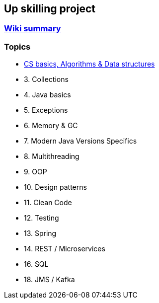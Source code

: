 == Up skilling project

=== https://github.com/ErickAi/upskilling/wiki[Wiki summary]

=== Topics

- https://github.com/ErickAi/upskilling/tree/master/02-csbasics[CS basics, Algorithms & Data structures]
- 3. Collections
- 4. Java basics
- 5. Exceptions
- 6. Memory & GC
- 7. Modern Java Versions Specifics
- 8. Multithreading
- 9. OOP
- 10. Design patterns
- 11. Clean Code
- 12. Testing
- 13. Spring
- 14. REST / Microservices
- 16. SQL
- 18. JMS / Kafka


